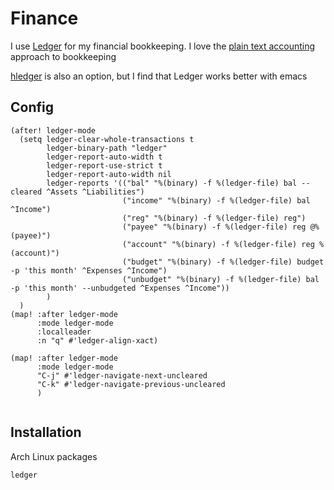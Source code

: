 * Finance

I use [[https://www.ledger-cli.org/][Ledger]] for my financial bookkeeping. I love the [[https://plaintextaccounting.org/][plain text accounting]] approach to bookkeeping

[[https://hledger.org/][hledger]] is also an option, but I find that Ledger works better with emacs

** Config

#+begin_src elisp :noweb-ref configs
(after! ledger-mode
  (setq ledger-clear-whole-transactions t
        ledger-binary-path "ledger"
        ledger-report-auto-width t
        ledger-report-use-strict t
        ledger-report-auto-width nil
        ledger-reports '(("bal" "%(binary) -f %(ledger-file) bal --cleared ^Assets ^Liabilities")
                         ("income" "%(binary) -f %(ledger-file) bal ^Income")
                         ("reg" "%(binary) -f %(ledger-file) reg")
                         ("payee" "%(binary) -f %(ledger-file) reg @%(payee)")
                         ("account" "%(binary) -f %(ledger-file) reg %(account)")
                         ("budget" "%(binary) -f %(ledger-file) budget -p 'this month' ^Expenses ^Income")
                         ("unbudget" "%(binary) -f %(ledger-file) bal -p 'this month' --unbudgeted ^Expenses ^Income"))
        )
  )
(map! :after ledger-mode
      :mode ledger-mode
      :localleader
      :n "q" #'ledger-align-xact)

(map! :after ledger-mode
      :mode ledger-mode
      "C-j" #'ledger-navigate-next-uncleared
      "C-k" #'ledger-navigate-previous-uncleared
      )

#+end_src
** Installation

Arch Linux packages

#+begin_src text :noweb-ref arch-packages
ledger
#+end_src
